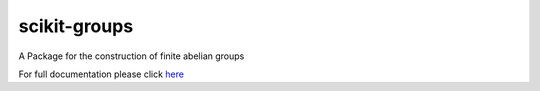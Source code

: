 scikit-groups
=============

A Package for the construction of finite abelian groups

For full documentation please click here_

.. _here: http://scikit-groups.readthedocs.io/en/latest/




